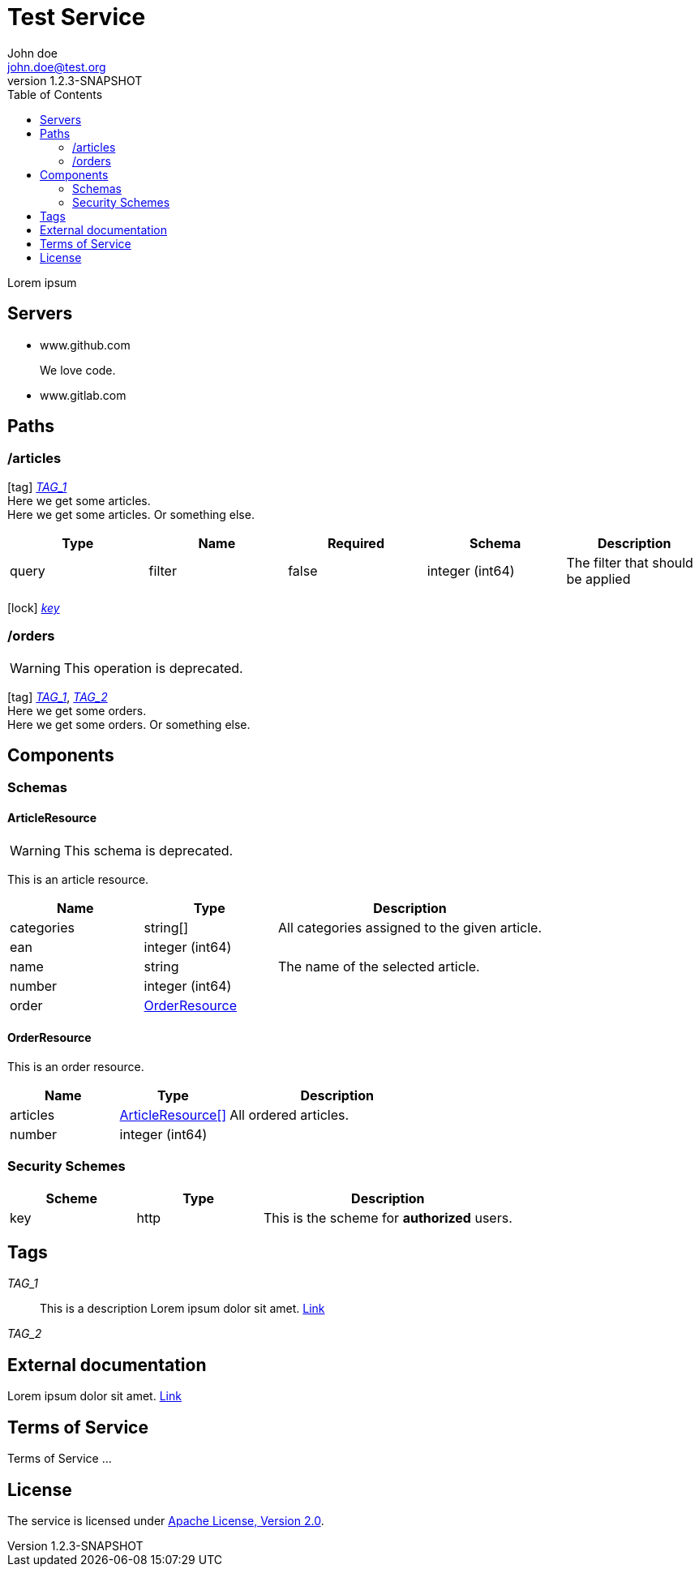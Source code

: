 = Test Service
John doe <john.doe@test.org>
:revnumber: 1.2.3-SNAPSHOT
:icons: font
:toc:


Lorem ipsum

== Servers
* www.github.com
+
We love code.
* www.gitlab.com
+


== Paths

=== /articles
[[ArticleController_getArticles]]
icon:tag[] <<TAG_1,_TAG_1_>> +
Here we get some articles. +
Here we get some articles. Or something else.

[cols="1,1,1,1,1", options="header"]
|===
| Type | Name | Required | Schema | Description

| query
| filter
| false
| integer (int64)
| pass:[The filter that should be applied]

|===

icon:lock[] <<key,_key_>>


=== /orders
[[OrderController_getOrders]]
[WARNING]
This operation is deprecated.

icon:tag[] <<TAG_1,_TAG_1_>>, <<TAG_2,_TAG_2_>> +
Here we get some orders. +
Here we get some orders. Or something else.




== Components
=== Schemas
[[components_schemas_ArticleResource]]
==== ArticleResource
[WARNING]
This schema is deprecated.

This is an article resource.
[cols="1,1,2", options="header"]
|===
| Name | Type | Description

| categories
| string[]
| pass:[All categories assigned to the given article.]

| ean
| integer (int64)
|

| name
| string
| pass:[The name of the selected article.]

| number
| integer (int64)
|

| order
| <<components_schemas_OrderResource>>
|

|===

[[components_schemas_OrderResource]]
==== OrderResource
This is an order resource.
[cols="1,1,2", options="header"]
|===
| Name | Type | Description

| articles
| <<components_schemas_ArticleResource,ArticleResource[]>>
| pass:[All ordered articles.]

| number
| integer (int64)
|

|===



=== Security Schemes
[cols="1,1,2", options="header"]
|===
| Scheme | Type | Description

| [[key]] key
| http
| pass:[This is the scheme for <b>authorized</b> users.]

|===

== Tags
_TAG_1_::
[[TAG_1]] This is a description
Lorem ipsum dolor sit amet. https://en.wikipedia.org[Link]

_TAG_2_::
[[TAG_2]]


== External documentation
Lorem ipsum dolor sit amet. https://en.wikipedia.org[Link]

== Terms of Service
Terms of Service ...

== License
The service is licensed under http://www.apache.org/licenses/LICENSE-2.0[Apache License, Version 2.0].
